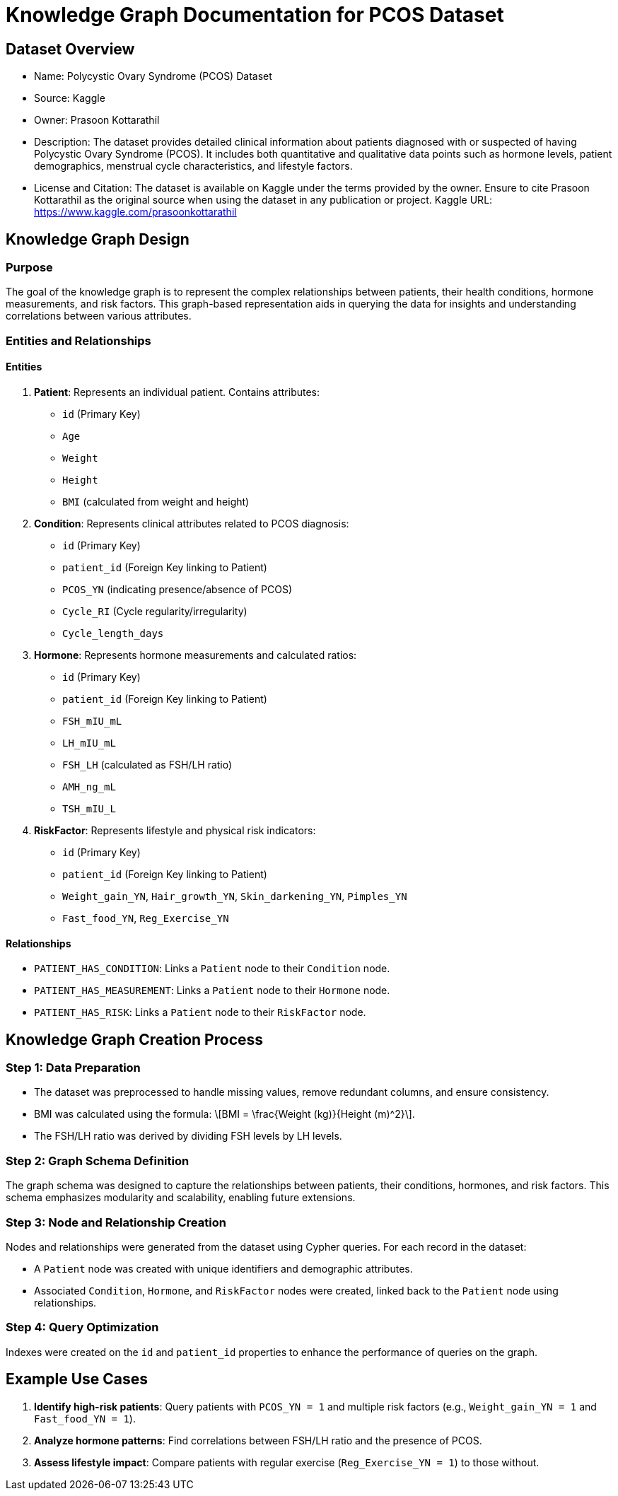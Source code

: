 = Knowledge Graph Documentation for PCOS Dataset

== Dataset Overview

* Name: Polycystic Ovary Syndrome (PCOS) Dataset
* Source: Kaggle
* Owner: Prasoon Kottarathil
* Description:
  The dataset provides detailed clinical information about patients diagnosed with or suspected of having Polycystic Ovary Syndrome (PCOS). It includes both quantitative and qualitative data points such as hormone levels, patient demographics, menstrual cycle characteristics, and lifestyle factors.

* License and Citation:
  The dataset is available on Kaggle under the terms provided by the owner. Ensure to cite Prasoon Kottarathil as the original source when using the dataset in any publication or project.
  Kaggle URL: https://www.kaggle.com/prasoonkottarathil

== Knowledge Graph Design

=== Purpose
The goal of the knowledge graph is to represent the complex relationships between patients, their health conditions, hormone measurements, and risk factors. This graph-based representation aids in querying the data for insights and understanding correlations between various attributes.

=== Entities and Relationships

==== Entities

1. *Patient*:
   Represents an individual patient. Contains attributes:
   - `id` (Primary Key)
   - `Age`
   - `Weight`
   - `Height`
   - `BMI` (calculated from weight and height)

2. *Condition*:
   Represents clinical attributes related to PCOS diagnosis:
   - `id` (Primary Key)
   - `patient_id` (Foreign Key linking to Patient)
   - `PCOS_YN` (indicating presence/absence of PCOS)
   - `Cycle_RI` (Cycle regularity/irregularity)
   - `Cycle_length_days`

3. *Hormone*:
   Represents hormone measurements and calculated ratios:
   - `id` (Primary Key)
   - `patient_id` (Foreign Key linking to Patient)
   - `FSH_mIU_mL`
   - `LH_mIU_mL`
   - `FSH_LH` (calculated as FSH/LH ratio)
   - `AMH_ng_mL`
   - `TSH_mIU_L`

4. *RiskFactor*:
   Represents lifestyle and physical risk indicators:
   - `id` (Primary Key)
   - `patient_id` (Foreign Key linking to Patient)
   - `Weight_gain_YN`, `Hair_growth_YN`, `Skin_darkening_YN`, `Pimples_YN`
   - `Fast_food_YN`, `Reg_Exercise_YN`

==== Relationships

* `PATIENT_HAS_CONDITION`: Links a `Patient` node to their `Condition` node.
* `PATIENT_HAS_MEASUREMENT`: Links a `Patient` node to their `Hormone` node.
* `PATIENT_HAS_RISK`: Links a `Patient` node to their `RiskFactor` node.

== Knowledge Graph Creation Process

=== Step 1: Data Preparation
* The dataset was preprocessed to handle missing values, remove redundant columns, and ensure consistency.
* BMI was calculated using the formula: \[BMI = \frac{Weight (kg)}{Height (m)^2}\].
* The FSH/LH ratio was derived by dividing FSH levels by LH levels.

=== Step 2: Graph Schema Definition
The graph schema was designed to capture the relationships between patients, their conditions, hormones, and risk factors. This schema emphasizes modularity and scalability, enabling future extensions.

=== Step 3: Node and Relationship Creation
Nodes and relationships were generated from the dataset using Cypher queries. For each record in the dataset:

* A `Patient` node was created with unique identifiers and demographic attributes.
* Associated `Condition`, `Hormone`, and `RiskFactor` nodes were created, linked back to the `Patient` node using relationships.

=== Step 4: Query Optimization
Indexes were created on the `id` and `patient_id` properties to enhance the performance of queries on the graph.

== Example Use Cases

1. *Identify high-risk patients*:
   Query patients with `PCOS_YN = 1` and multiple risk factors (e.g., `Weight_gain_YN = 1` and `Fast_food_YN = 1`).

2. *Analyze hormone patterns*:
   Find correlations between FSH/LH ratio and the presence of PCOS.

3. *Assess lifestyle impact*:
   Compare patients with regular exercise (`Reg_Exercise_YN = 1`) to those without.